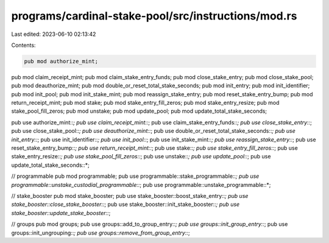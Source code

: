 programs/cardinal-stake-pool/src/instructions/mod.rs
====================================================

Last edited: 2023-06-10 02:13:42

Contents:

.. code-block:: rs

    pub mod authorize_mint;
pub mod claim_receipt_mint;
pub mod claim_stake_entry_funds;
pub mod close_stake_entry;
pub mod close_stake_pool;
pub mod deauthorize_mint;
pub mod double_or_reset_total_stake_seconds;
pub mod init_entry;
pub mod init_identifier;
pub mod init_pool;
pub mod init_stake_mint;
pub mod reassign_stake_entry;
pub mod reset_stake_entry_bump;
pub mod return_receipt_mint;
pub mod stake;
pub mod stake_entry_fill_zeros;
pub mod stake_entry_resize;
pub mod stake_pool_fill_zeros;
pub mod unstake;
pub mod update_pool;
pub mod update_total_stake_seconds;

pub use authorize_mint::*;
pub use claim_receipt_mint::*;
pub use claim_stake_entry_funds::*;
pub use close_stake_entry::*;
pub use close_stake_pool::*;
pub use deauthorize_mint::*;
pub use double_or_reset_total_stake_seconds::*;
pub use init_entry::*;
pub use init_identifier::*;
pub use init_pool::*;
pub use init_stake_mint::*;
pub use reassign_stake_entry::*;
pub use reset_stake_entry_bump::*;
pub use return_receipt_mint::*;
pub use stake::*;
pub use stake_entry_fill_zeros::*;
pub use stake_entry_resize::*;
pub use stake_pool_fill_zeros::*;
pub use unstake::*;
pub use update_pool::*;
pub use update_total_stake_seconds::*;

// programmable
pub mod programmable;
pub use programmable::stake_programmable::*;
pub use programmable::unstake_custodial_programmable::*;
pub use programmable::unstake_programmable::*;

// stake_booster
pub mod stake_booster;
pub use stake_booster::boost_stake_entry::*;
pub use stake_booster::close_stake_booster::*;
pub use stake_booster::init_stake_booster::*;
pub use stake_booster::update_stake_booster::*;

// groups
pub mod groups;
pub use groups::add_to_group_entry::*;
pub use groups::init_group_entry::*;
pub use groups::init_ungrouping::*;
pub use groups::remove_from_group_entry::*;


